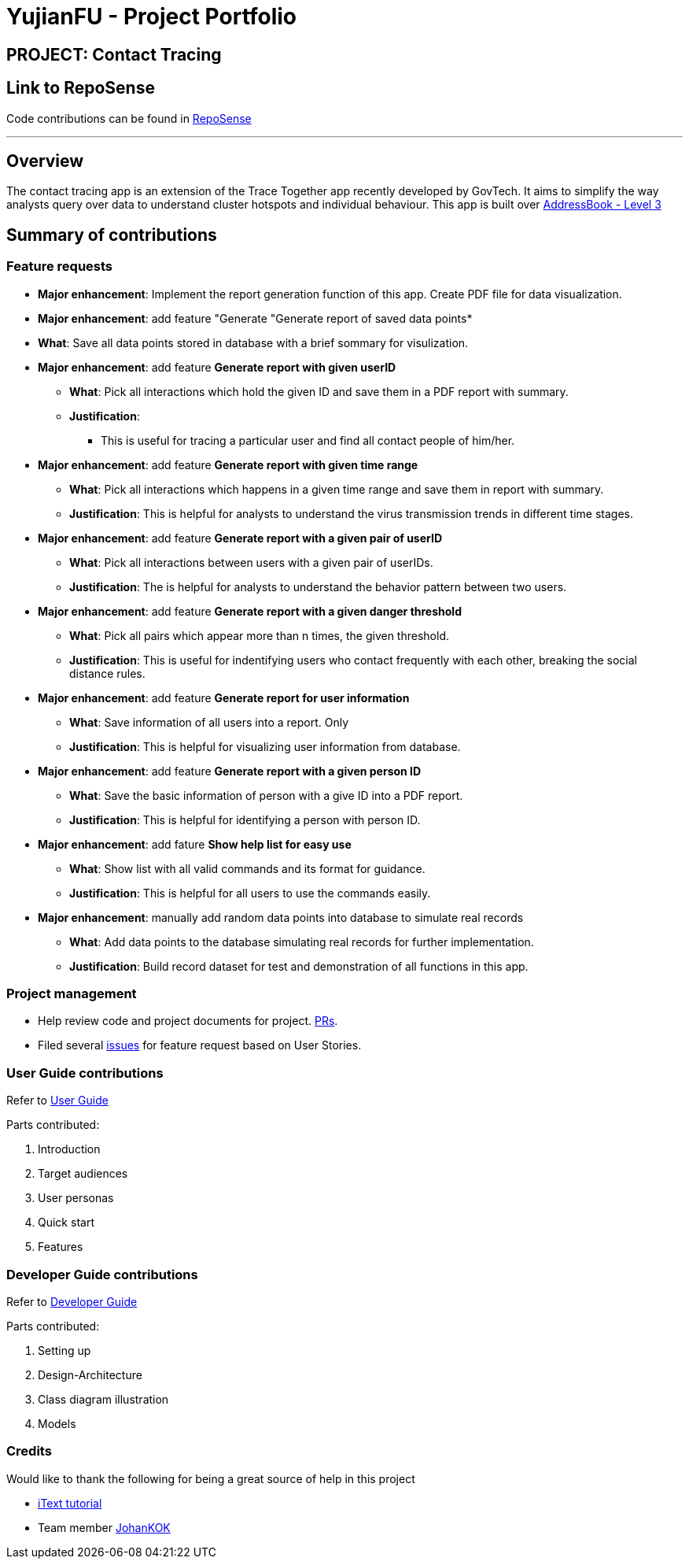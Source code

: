 = YujianFU - Project Portfolio
:site-section: AboutUs
:imagesDir: ../images
:stylesDir: ../stylesheets

== PROJECT: Contact Tracing

== Link to RepoSense
Code contributions can be found in https://nus-cs2103-ay1920s2.github.io/tp-dashboard/#search=&sort=groupTitle&sortWithin=title&since=2020-02-14&timeframe=commit&mergegroup=false&groupSelect=groupByRepos&breakdown=false&tabOpen=true&tabType=authorship&tabAuthor=Yujian-Fu&tabRepo=AY1920S2-CS2103-W15-1%2Fmain%5Bmaster%5D[RepoSense]

---
== Overview

The contact tracing app is an extension of the Trace Together app recently developed by GovTech.
It aims to simplify the way analysts query over data to understand cluster hotspots and individual behaviour.
This app is built over https://github.com/nus-cs2103-AY1920S2/addressbook-level3[AddressBook - Level 3]

== Summary of contributions
=== Feature requests
* *Major enhancement*: Implement the report generation function of this app. Create PDF file for data visualization.

* *Major enhancement*: add feature "Generate "Generate report of saved data points*
* *What*: Save all data points stored in database with a brief sommary for visulization.

* *Major enhancement*: add feature *Generate report with given userID*
** *What*: Pick all interactions which hold the given ID and save them in a PDF report with summary.
** *Justification*:
*** This is useful for tracing a particular user and find all contact people of him/her.

* *Major enhancement*: add feature *Generate report with given time range*
** *What*: Pick all interactions which happens in a given time range and save them in report with summary.
** *Justification*: This is helpful for analysts to understand the virus transmission trends in different time stages.

* *Major enhancement*: add feature *Generate report with a given pair of userID*
** *What*: Pick all interactions between users with a given pair of userIDs.
** *Justification*: The is helpful for analysts to understand the behavior pattern between two users.

* *Major enhancement*: add feature *Generate report with a given danger threshold*
** *What*: Pick all pairs which appear more than n times, the given threshold.
** *Justification*: This is useful for indentifying users who contact frequently with each other, breaking the social
distance rules.

* *Major enhancement*: add feature *Generate report for user information*
** *What*: Save information of all users into a report. Only
** *Justification*: This is helpful for visualizing user information from database.

* *Major enhancement*: add feature *Generate report with a given person ID*
** *What*: Save the basic information of person with a give ID into a PDF report.
** *Justification*: This is helpful for identifying a person with person ID.

* *Major enhancement*: add fature *Show help list for easy use*
** *What*: Show list with all valid commands and its format for guidance.
** *Justification*: This is helpful for all users to use the commands easily.

* *Major enhancement*: manually add random data points into database to simulate real records
** *What*: Add data points to the database simulating real records for further implementation.
** *Justification*: Build record dataset for test and demonstration of all functions in this app.


=== Project management
** Help review code and project documents for project. https://github.com/AY1920S2-CS2103-W15-1/main/pulls[PRs].
** Filed several https://github.com/AY1920S2-CS2103-W15-1/main/issues[issues] for feature request based on User Stories.


=== User Guide contributions
Refer to https://github.com/AY1920S2-CS2103-W15-1/main/blob/master/docs/UserGuide.adoc[User Guide]

Parts contributed:

. Introduction
. Target audiences
. User personas
. Quick start
. Features

=== Developer Guide contributions
Refer to https://github.com/AY1920S2-CS2103-W15-1/main/blob/master/docs/DeveloperGuide.adoc[Developer Guide]

Parts contributed:

. Setting up
. Design-Architecture
. Class diagram illustration
. Models

=== Credits
Would like to thank the following for being a great source of help in this project

** https://itextpdf.com/en/resources/books/itext-7-jump-start-tutorial-java/intro[iText tutorial]
** Team member https://github.com/JKOK005[JohanKOK]

